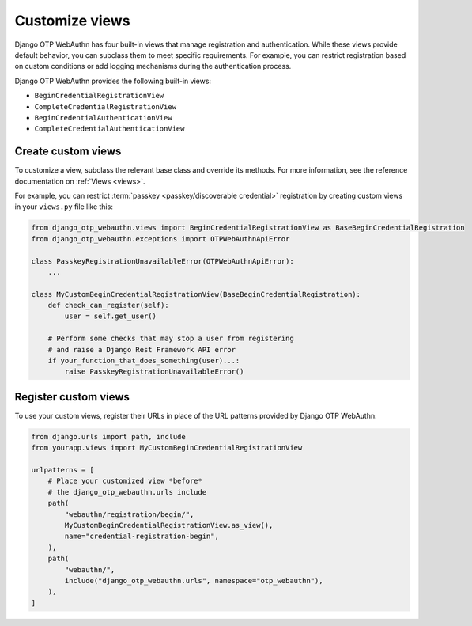 .. _customize-views:

Customize views
===============

Django OTP WebAuthn has four built-in views that manage registration and authentication. While these views provide default behavior, you can subclass them to meet specific requirements. For example, you can restrict registration based on custom conditions or add logging mechanisms during the authentication process.

Django OTP WebAuthn provides the following built-in views:

* ``BeginCredentialRegistrationView``

* ``CompleteCredentialRegistrationView``

* ``BeginCredentialAuthenticationView``

* ``CompleteCredentialAuthenticationView``

Create custom views
-------------------

To customize a view, subclass the relevant base class and override its methods. For more information, see the reference documentation on :ref:`Views <views>`.

For example, you can restrict :term:`passkey <passkey/discoverable credential>` registration by creating custom views in your ``views.py`` file like this:

.. code-block:: py

    from django_otp_webauthn.views import BeginCredentialRegistrationView as BaseBeginCredentialRegistration
    from django_otp_webauthn.exceptions import OTPWebAuthnApiError

    class PasskeyRegistrationUnavailableError(OTPWebAuthnApiError):
    	...

    class MyCustomBeginCredentialRegistrationView(BaseBeginCredentialRegistration):
    	def check_can_register(self):
            user = self.get_user()

        # Perform some checks that may stop a user from registering
        # and raise a Django Rest Framework API error
    	if your_function_that_does_something(user)...:
            raise PasskeyRegistrationUnavailableError()

Register custom views
---------------------

To use your custom views, register their URLs in place of the URL patterns provided by Django OTP WebAuthn:

.. code-block:: py

    from django.urls import path, include
    from yourapp.views import MyCustomBeginCredentialRegistrationView

    urlpatterns = [
        # Place your customized view *before*
        # the django_otp_webauthn.urls include
        path(
            "webauthn/registration/begin/",
            MyCustomBeginCredentialRegistrationView.as_view(),
            name="credential-registration-begin",
        ),
        path(
            "webauthn/",
            include("django_otp_webauthn.urls", namespace="otp_webauthn"),
        ),
    ]
